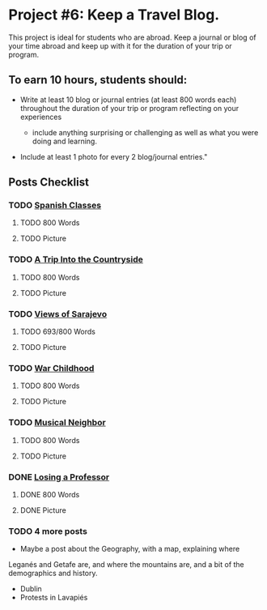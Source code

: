* Project #6: Keep a Travel Blog.  

This project is ideal for students who are abroad. Keep a journal or blog of your time abroad and keep up with it for the duration of your trip or program.

** To earn 10 hours, students should:

- Write at least 10 blog or journal entries (at least 800 words each) throughout the 
  duration of your trip or program reflecting on your experiences

  - include anything surprising or challenging as well as what you were doing and learning.

- Include at least 1 photo for every 2 blog/journal entries."


** Posts Checklist
   
*** TODO [[file:~/travelblog/_posts/2018-02-01-Spanish-classes.md][Spanish Classes]]
**** TODO 800 Words
**** TODO Picture
*** TODO [[file:~/travelblog/_posts/2018-03-10-A-Trip-Into-the-Countryside.md][A Trip Into the Countryside]]
**** TODO 800 Words
**** TODO Picture
*** TODO [[file:~/travelblog/_posts/2018-03-30-Views-of-Sarajevo.md][Views of Sarajevo]]
**** TODO 693/800 Words
**** TODO Picture
*** TODO [[file:~/travelblog/_posts/2018-03-31-War-Childhood.md][War Childhood]]
**** TODO 800 Words
**** TODO Picture
*** TODO [[file:~/travelblog/_posts/2018-04-18-Musical-Neighbor.md][Musical Neighbor]]
**** TODO 800 Words
**** TODO Picture
*** DONE [[file:~/travelblog/_posts/2018-04-24-Losing-a-Professor.md][Losing a Professor]]
**** DONE 800 Words
**** DONE Picture
*** TODO 4 more posts
    - Maybe a post about the Geography, with a map, explaining where
    Leganés and Getafe are, and where the mountains are, and a bit of the demographics
    and history.
    - Dublin
    - Protests in Lavapiés

